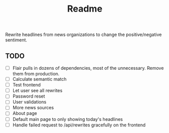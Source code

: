 #+title: Readme

Rewrite headlines from news organizations to change the positive/negative sentiment.

** TODO

- [ ] Flair pulls in dozens of dependencies, most of the unnecessary. Remove them from production.
- [ ] Calculate semantic match
- [ ] Test frontend
- [ ] Let user see all rewrites
- [ ] Password reset
- [ ] User validations
- [ ] More news sources
- [ ] About page
- [ ] Default main page to only showing today's headlines
- [ ] Handle failed request to /api/rewrites gracefully on the frontend
